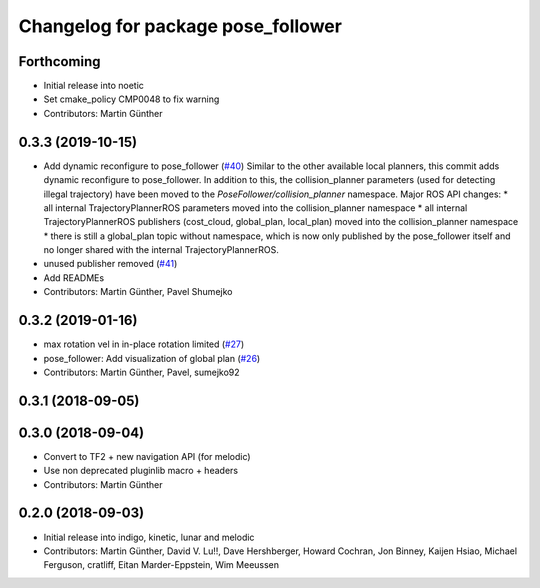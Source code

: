 ^^^^^^^^^^^^^^^^^^^^^^^^^^^^^^^^^^^
Changelog for package pose_follower
^^^^^^^^^^^^^^^^^^^^^^^^^^^^^^^^^^^

Forthcoming
-----------
* Initial release into noetic* Set cmake_policy CMP0048 to fix warning
* Contributors: Martin Günther

0.3.3 (2019-10-15)
------------------
* Add dynamic reconfigure to pose_follower (`#40 <https://github.com/ros-planning/navigation_experimental/issues/40>`_)
  Similar to the other available local planners, this commit adds dynamic reconfigure to pose_follower. In addition to this, the collision_planner parameters (used for detecting illegal trajectory) have been moved to the `PoseFollower/collision_planner` namespace.
  Major ROS API changes:
  * all internal TrajectoryPlannerROS parameters moved into the collision_planner namespace
  * all internal TrajectoryPlannerROS publishers (cost_cloud, global_plan, local_plan) moved into the collision_planner namespace
  * there is still a global_plan topic without namespace, which is now only published by the pose_follower itself and no longer shared with the internal TrajectoryPlannerROS.
* unused publisher removed (`#41 <https://github.com/ros-planning/navigation_experimental/issues/41>`_)
* Add READMEs
* Contributors: Martin Günther, Pavel Shumejko

0.3.2 (2019-01-16)
------------------
* max rotation vel in in-place rotation limited (`#27 <https://github.com/ros-planning/navigation_experimental/issues/27>`_)
* pose_follower: Add visualization of global plan (`#26 <https://github.com/ros-planning/navigation_experimental/issues/26>`_)
* Contributors: Martin Günther, Pavel, sumejko92

0.3.1 (2018-09-05)
------------------

0.3.0 (2018-09-04)
------------------
* Convert to TF2 + new navigation API (for melodic)
* Use non deprecated pluginlib macro + headers
* Contributors: Martin Günther

0.2.0 (2018-09-03)
------------------
* Initial release into indigo, kinetic, lunar and melodic
* Contributors: Martin Günther, David V. Lu!!, Dave Hershberger, Howard Cochran, Jon Binney, Kaijen Hsiao, Michael Ferguson, cratliff, Eitan Marder-Eppstein, Wim Meeussen
